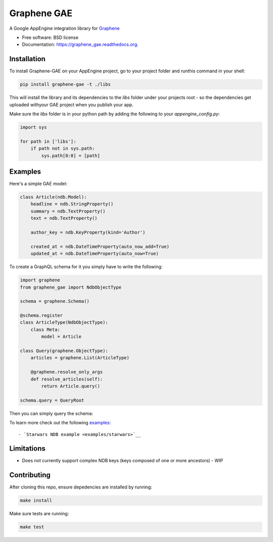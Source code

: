 ===============================
Graphene GAE
===============================

.. image:: https://travis-ci.org/ekampf/graphene-gae.svg
        :target: https://travis-ci.org/ekampf/graphene-gae

.. image:: https://coveralls.io/repos/github/ekampf/graphene-gae/badge.svg?branch=master
        :target: https://coveralls.io/github/ekampf/graphene-gae?branch=master

.. image:: https://img.shields.io/pypi/v/graphene-gae.svg
        :target: https://pypi.python.org/pypi/graphene-gae


A Google AppEngine integration library for `Graphene <http://graphene-python.org>`__

* Free software: BSD license
* Documentation: https://graphene_gae.readthedocs.org.

Installation
------------

To install Graphene-GAE on your AppEngine project, go to your
project folder and runthis command in your shell:

.. code:: bash

    pip install graphene-gae -t ./libs

This will install the library and its dependencies to the `libs` folder
under your projects root - so the dependencies get uploaded withyour GAE
project when you publish your app.

Make sure the `libs` folder is in your python path by adding the following
to your `appengine_config.py`:

.. code:: python

    import sys

    for path in ['libs']:
        if path not in sys.path:
            sys.path[0:0] = [path]


Examples
--------

Here's a simple GAE model:

.. code:: python

    class Article(ndb.Model):
        headline = ndb.StringProperty()
        summary = ndb.TextProperty()
        text = ndb.TextProperty()

        author_key = ndb.KeyProperty(kind='Author')

        created_at = ndb.DateTimeProperty(auto_now_add=True)
        updated_at = ndb.DateTimeProperty(auto_now=True)

To create a GraphQL schema for it you simply have to write the following:

.. code:: python

    import graphene
    from graphene_gae import NdbObjectType

    schema = graphene.Schema()

    @schema.register
    class ArticleType(NdbObjectType):
        class Meta:
            model = Article

    class Query(graphene.ObjectType):
        articles = graphene.List(ArticleType)

        @graphene.resolve_only_args
        def resolve_articles(self):
            return Article.query()

    schema.query = QueryRoot

Then you can simply query the schema:

.. code::python

    query = '''
        query GetArticles {
          articles {
            headline,
            summary,
            created_at
          }
        }
    '''
    result = schema.execute(query)

To learn more check out the following `examples <examples/>`__::

- `Starwars NDB example <examples/starwars>`__

Limitations
-----------

- Does not currently support complex NDB keys (keys composed of one or more ancestors) - WIP


Contributing
------------

After cloning this repo, ensure depedencies are installed by running:

.. code:: sh

    make install

Make sure tests are running:

.. code:: sh

    make test
